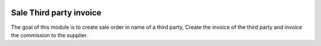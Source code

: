 .. image:: https://img.shields.io/badge/licence-LGPL--3-blue.svg
    :alt: License: LGPL-3

========================
Sale Third party invoice
========================

The goal of this module is to create sale order in name of a third party,
Create the invoice of the third party and invoice the commission
to the supplier.
